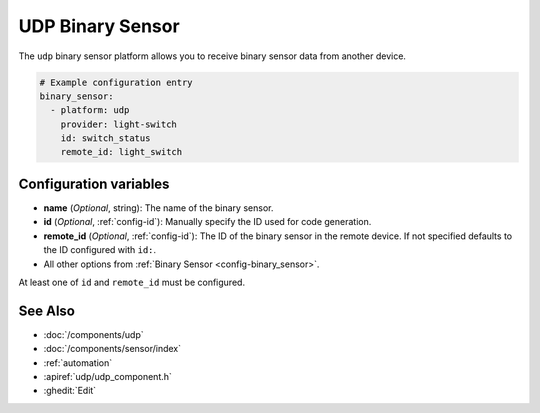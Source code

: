UDP Binary Sensor
=================

.. seo::
    :description: Instructions for setting up a UDP binary sensor.
    :image: udp.svg

The ``udp`` binary sensor platform allows you to receive binary sensor data from another device.

.. code-block:: yaml

    # Example configuration entry
    binary_sensor:
      - platform: udp
        provider: light-switch
        id: switch_status
        remote_id: light_switch


Configuration variables
-----------------------

-  **name** (*Optional*, string): The name of the binary sensor.
-  **id** (*Optional*, :ref:`config-id`): Manually specify the ID used for code generation.
-  **remote_id** (*Optional*, :ref:`config-id`): The ID of the binary sensor in the remote device. If not specified defaults to the ID configured with ``id:``.
-  All other options from :ref:`Binary Sensor <config-binary_sensor>`.

At least one of ``id`` and ``remote_id`` must be configured.


See Also
--------

- :doc:`/components/udp`
- :doc:`/components/sensor/index`
- :ref:`automation`
- :apiref:`udp/udp_component.h`
- :ghedit:`Edit`
